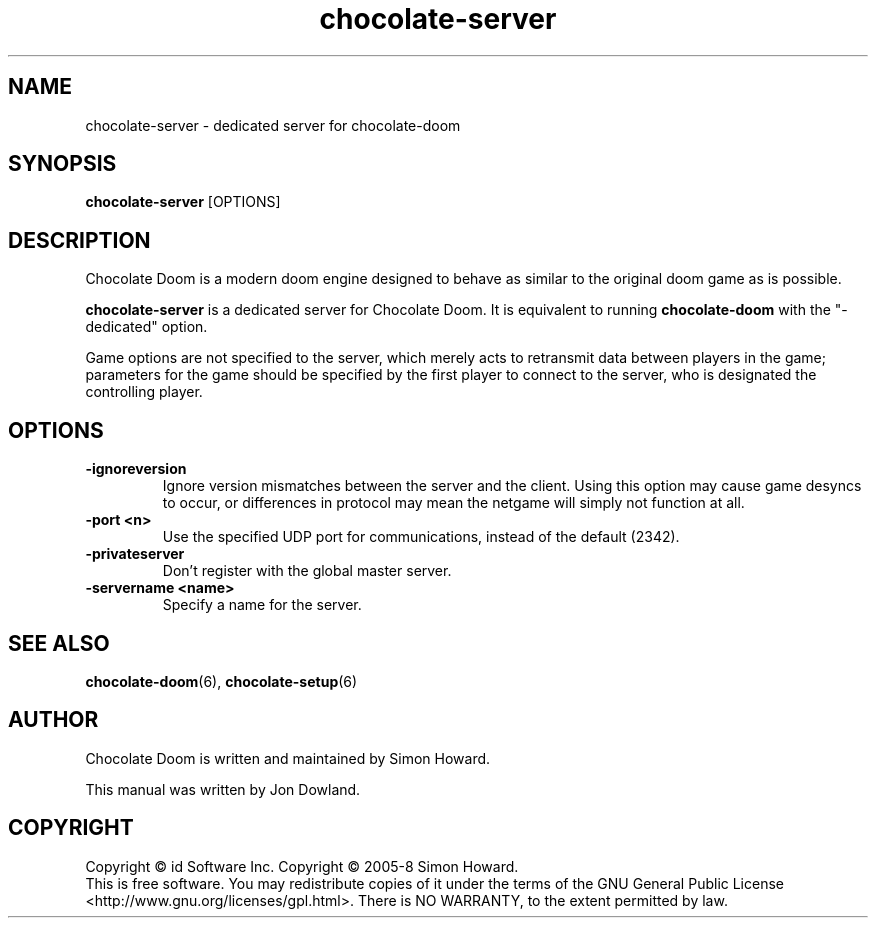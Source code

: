 .TH chocolate\-server 6
.SH NAME
chocolate\-server \- dedicated server for chocolate\-doom
.SH SYNOPSIS
.B chocolate\-server
[OPTIONS]
.SH DESCRIPTION
.PP
Chocolate Doom is a modern doom engine designed to behave
as similar to the original doom game as is possible.
.PP
.B chocolate\-server
is a dedicated server for Chocolate Doom. It is equivalent to 
running 
.B chocolate\-doom
with the "-dedicated" option.
.PP
Game options are not specified to the server, which merely acts to
retransmit data between players in the game; parameters for the
game should be specified by the first player to connect to the server,
who is designated the controlling player.
.br
.SH OPTIONS
.TP
\fB-ignoreversion\fR
Ignore version mismatches between the server and the client. Using this
option may cause game desyncs to occur, or differences in protocol may
mean the netgame will simply not function at all. 
.TP
\fB-port <n>\fR
Use the specified UDP port for communications, instead of the default (2342). 
.TP
\fB-privateserver\fR
Don't register with the global master server.
.TP
\fB-servername <name>\fR
Specify a name for the server.
.SH SEE ALSO
\fBchocolate-doom\fR(6),
\fBchocolate-setup\fR(6)
.SH AUTHOR
Chocolate Doom is written and maintained by Simon Howard.
.PP
This manual was written by Jon Dowland.
.SH COPYRIGHT
Copyright \(co id Software Inc.
Copyright \(co 2005-8 Simon Howard.
.br
This is free software.  You may redistribute copies of it under the terms of
the GNU General Public License <http://www.gnu.org/licenses/gpl.html>.
There is NO WARRANTY, to the extent permitted by law.

